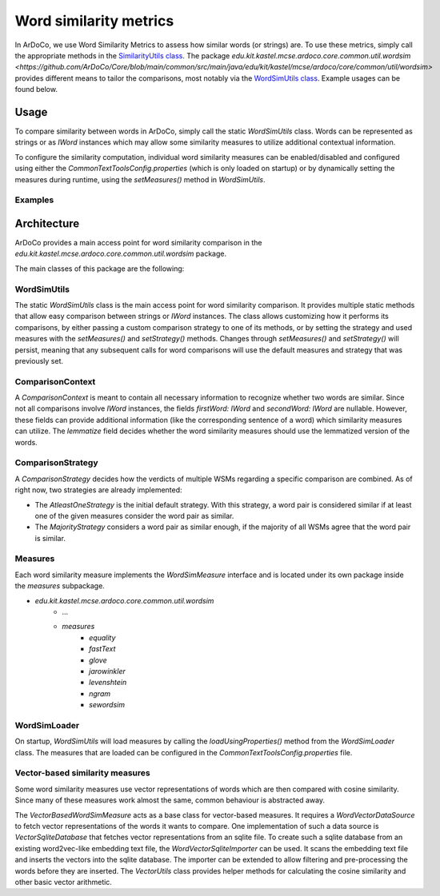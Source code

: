 
Word similarity metrics
=======================

In ArDoCo, we use Word Similarity Metrics to assess how similar words (or strings) are.
To use these metrics, simply call the appropriate methods in the `SimilarityUtils class <https://github.com/ArDoCo/Core/blob/main/common/src/main/java/edu/kit/kastel/mcse/ardoco/core/common/util/SimilarityUtils.java>`_.
The package `edu.kit.kastel.mcse.ardoco.core.common.util.wordsim <https://github.com/ArDoCo/Core/blob/main/common/src/main/java/edu/kit/kastel/mcse/ardoco/core/common/util/wordsim>` provides different means to tailor the comparisons, most notably via the `WordSimUtils class <https://github.com/ArDoCo/Core/blob/main/common/src/main/java/edu/kit/kastel/mcse/ardoco/core/common/util/wordsim/WordSimUtils.java>`_.
Example usages can be found below.

Usage
------

To compare similarity between words in ArDoCo, simply call the static `WordSimUtils` class.
Words can be represented as strings or as `IWord` instances which may allow some similarity measures to utilize additional contextual information.

To configure the similarity computation, individual word similarity measures can be enabled/disabled and configured
using either the `CommonTextToolsConfig.properties` (which is only loaded on startup) or by dynamically setting
the measures during runtime, using the `setMeasures()` method in `WordSimUtils`.

Examples
^^^^^^^^^

.. code-block:: java
    :caption: Basic usage

    var first = "database";
    var second = "datastore";
    boolean similar = WordSimUtils.areWordsSimilar(first, second);

.. code-block:: java
    :caption: Using a specific strategy

    var first = "database";
    var second = "datastore";
    var similar = WordSimUtils.areWordsSimilar(first, second, ComparisonStrategy.MAJORITY);


.. code-block:: java
    :caption: Using a custom context

    IWord first = ...;
    IWord second = ...;
    var similar = WordSimUtils.areWordsSimilar(new ComparisonContext(
        first,
        second,
        true // lemmatize?
    ));


Architecture
-------------

ArDoCo provides a main access point for word similarity comparison in the `edu.kit.kastel.mcse.ardoco.core.common.util.wordsim` package.

The main classes of this package are the following:

.. uml:: wordsim/WordSim.plantuml


WordSimUtils
^^^^^^^^^^^^^^

The static `WordSimUtils` class is the main access point for word similarity comparison.
It provides multiple static methods that allow easy comparison between strings or `IWord` instances.
The class allows customizing how it performs its comparisons, by either passing a custom comparison strategy to
one of its methods, or by setting the strategy and used measures with the `setMeasures()` and `setStrategy()` methods.
Changes through `setMeasures()` and `setStrategy()` will persist, meaning that any subsequent calls for word comparisons
will use the default measures and strategy that was previously set.


ComparisonContext
^^^^^^^^^^^^^^^^^^

A `ComparisonContext` is meant to contain all necessary information to recognize whether two words are similar.
Since not all comparisons involve `IWord` instances, the fields `firstWord: IWord` and `secondWord: IWord` are nullable.
However, these fields can provide additional information (like the corresponding sentence of a word) which similarity
measures can utilize. The `lemmatize` field decides whether the word similarity measures should use the lemmatized
version of the words.

ComparisonStrategy
^^^^^^^^^^^^^^^^^^^^

A `ComparisonStrategy` decides how the verdicts of multiple WSMs regarding a specific comparison are combined.
As of right now, two strategies are already implemented:

- The `AtleastOneStrategy` is the initial default strategy. With this strategy, a word pair is considered similar if at least one of the given measures consider the word pair as similar.
- The `MajorityStrategy` considers a word pair as similar enough, if the majority of all WSMs agree that the word pair is similar.

Measures
^^^^^^^^^

Each word similarity measure implements the `WordSimMeasure` interface and is located under its own package
inside the `measures` subpackage.

- `edu.kit.kastel.mcse.ardoco.core.common.util.wordsim`
    - ...
    - `measures`
        - `equality`
        - `fastText`
        - `glove`
        - `jarowinkler`
        - `levenshtein`
        - `ngram`
        - `sewordsim`

WordSimLoader
^^^^^^^^^^^^^^^

On startup, `WordSimUtils` will load measures by calling the `loadUsingProperties()` method from the `WordSimLoader` class.
The measures that are loaded can be configured in the `CommonTextToolsConfig.properties` file.

Vector-based similarity measures
^^^^^^^^^^^^^^^^^^^^^^^^^^^^^^^^^

Some word similarity measures use vector representations of words which are then compared with cosine similarity.
Since many of these measures work almost the same, common behaviour is abstracted away.

.. uml:: wordsim/VectorSimMeasures.plantuml

The `VectorBasedWordSimMeasure` acts as a base class for vector-based measures.
It requires a `WordVectorDataSource` to fetch vector representations of the words it wants to compare.
One implementation of such a data source is `VectorSqliteDatabase` that fetches vector representations from an sqlite file.
To create such a sqlite database from an existing word2vec-like embedding text file, the `WordVectorSqliteImporter` can be used.
It scans the embedding text file and inserts the vectors into the sqlite database.
The importer can be extended to allow filtering and pre-processing the words before they are inserted.
The `VectorUtils` class provides helper methods for calculating the cosine similarity and other basic vector arithmetic.
